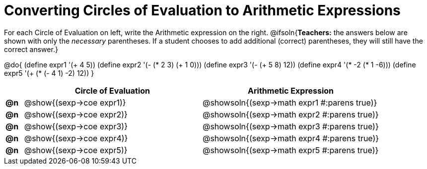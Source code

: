 = Converting Circles of Evaluation to Arithmetic Expressions

++++
<style>
<<<<<<< HEAD
  table { height: 100%; }
=======
  table { height: 95%; }
>>>>>>> master
</style>
++++

For each Circle of Evaluation on left, write the Arithmetic expression on the right.
@ifsoln{*Teachers:* the answers below are shown with only the _necessary_ parentheses. If a student chooses to add additional (correct) parentheses, they will still have the correct answer.}

@do{
  (define expr1 '(+ 4 5))
  (define expr2 '(- (* 2 3) (+ 1 0)))
  (define expr3 '(- (+ 5 8) 12))
  (define expr4 '(* -2 (* 1 -6)))
  (define expr5 '(+ (* (- 4 1) -2) 12))
}

[cols=".^1a,^.^10a,^.^10a",options="header",stripes="none"]
|===
|    | Circle of Evaluation	    | Arithmetic Expression
|*@n*| @show{(sexp->coe expr1)} | @showsoln{(sexp->math expr1 #:parens true)}
|*@n*| @show{(sexp->coe expr2)} | @showsoln{(sexp->math expr2 #:parens true)}
|*@n*| @show{(sexp->coe expr3)} | @showsoln{(sexp->math expr3 #:parens true)}
|*@n*| @show{(sexp->coe expr4)} | @showsoln{(sexp->math expr4 #:parens true)}
|*@n*| @show{(sexp->coe expr5)} | @showsoln{(sexp->math expr5 #:parens true)}
|===
